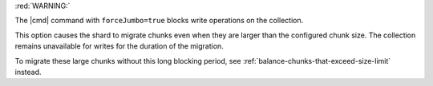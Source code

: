 
:red:`WARNING:`

The |cmd| command with ``forceJumbo=true`` blocks write
operations on the collection.

This option causes the shard to migrate chunks even when they
are larger than the configured chunk size. The collection
remains unavailable for writes for the duration of the
migration.

To migrate these large chunks without this long blocking period,
see :ref:`balance-chunks-that-exceed-size-limit` instead.
